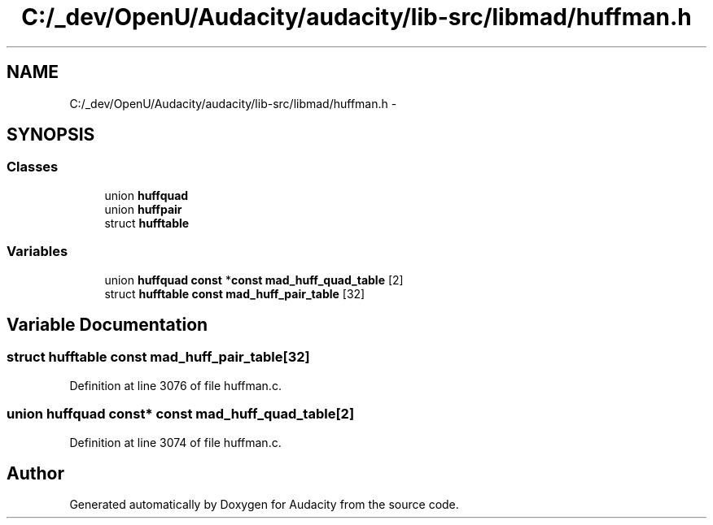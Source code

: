 .TH "C:/_dev/OpenU/Audacity/audacity/lib-src/libmad/huffman.h" 3 "Thu Apr 28 2016" "Audacity" \" -*- nroff -*-
.ad l
.nh
.SH NAME
C:/_dev/OpenU/Audacity/audacity/lib-src/libmad/huffman.h \- 
.SH SYNOPSIS
.br
.PP
.SS "Classes"

.in +1c
.ti -1c
.RI "union \fBhuffquad\fP"
.br
.ti -1c
.RI "union \fBhuffpair\fP"
.br
.ti -1c
.RI "struct \fBhufftable\fP"
.br
.in -1c
.SS "Variables"

.in +1c
.ti -1c
.RI "union \fBhuffquad\fP \fBconst\fP *\fBconst\fP \fBmad_huff_quad_table\fP [2]"
.br
.ti -1c
.RI "struct \fBhufftable\fP \fBconst\fP \fBmad_huff_pair_table\fP [32]"
.br
.in -1c
.SH "Variable Documentation"
.PP 
.SS "struct \fBhufftable\fP \fBconst\fP mad_huff_pair_table[32]"

.PP
Definition at line 3076 of file huffman\&.c\&.
.SS "union \fBhuffquad\fP \fBconst\fP* \fBconst\fP mad_huff_quad_table[2]"

.PP
Definition at line 3074 of file huffman\&.c\&.
.SH "Author"
.PP 
Generated automatically by Doxygen for Audacity from the source code\&.
